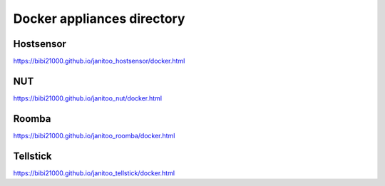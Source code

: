 ===========================
Docker appliances directory
===========================

Hostsensor
==========

https://bibi21000.github.io/janitoo_hostsensor/docker.html

NUT
===

https://bibi21000.github.io/janitoo_nut/docker.html

Roomba
======

https://bibi21000.github.io/janitoo_roomba/docker.html

Tellstick
=========

https://bibi21000.github.io/janitoo_tellstick/docker.html

